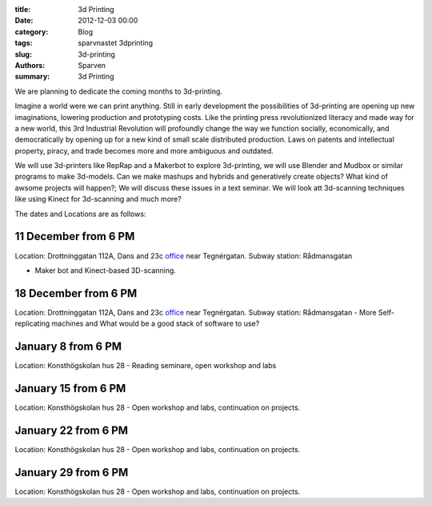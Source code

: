 :title: 3d Printing
:date: 2012-12-03 00:00
:category: Blog
:tags: sparvnastet 3dprinting
:slug: 3d-printing
:authors: Sparven
:summary: 3d Printing

We are planning to dedicate the coming months to 3d-printing.

Imagine a world were we can print anything. Still in early development the possibilities of 3d-printing are opening up new imaginations, lowering production and prototyping costs. Like the printing press revolutionized literacy and made way for a new world, this 3rd Industrial Revolution will profoundly change the way we function socially, economically, and democratically by opening up for a new kind of small scale distributed production. Laws on patents and intellectual property, piracy, and trade becomes more and more ambiguous and outdated.


We will use 3d-printers like RepRap and a Makerbot to explore 3d-printing, we will use Blender and Mudbox or similar programs to make 3d-models. Can we make mashups and hybrids and generatively create objects? What kind of awsome projects will happen?; We will discuss these issues in a text seminar. We will look att 3d-scanning techniques like using Kinect for 3d-scanning and much more?


The dates and Locations are as follows:

11 December from 6 PM
---------------------


Location: Drottninggatan 112A, Dans and 23c office_ near Tegnérgatan.
Subway station: Rådmansgatan

- Maker bot and Kinect-based 3D-scanning.


18 December from 6 PM
---------------------

Location: Drottninggatan 112A, Dans and 23c office_ near Tegnérgatan.
Subway station: Rådmansgatan
- More Self-replicating machines and What would be a good stack of software to use?

January 8 from 6 PM
-------------------

Location: Konsthögskolan hus 28
- Reading seminare, open workshop and labs

January 15 from 6 PM
--------------------

Location: Konsthögskolan hus 28
- Open workshop and labs, continuation on projects.

January 22 from 6 PM
--------------------

Location: Konsthögskolan hus 28
- Open workshop and labs, continuation on projects.

January 29 from 6 PM
--------------------

Location: Konsthögskolan hus 28
- Open workshop and labs, continuation on projects.

.. _office : http://goo.gl/3ucpQ
